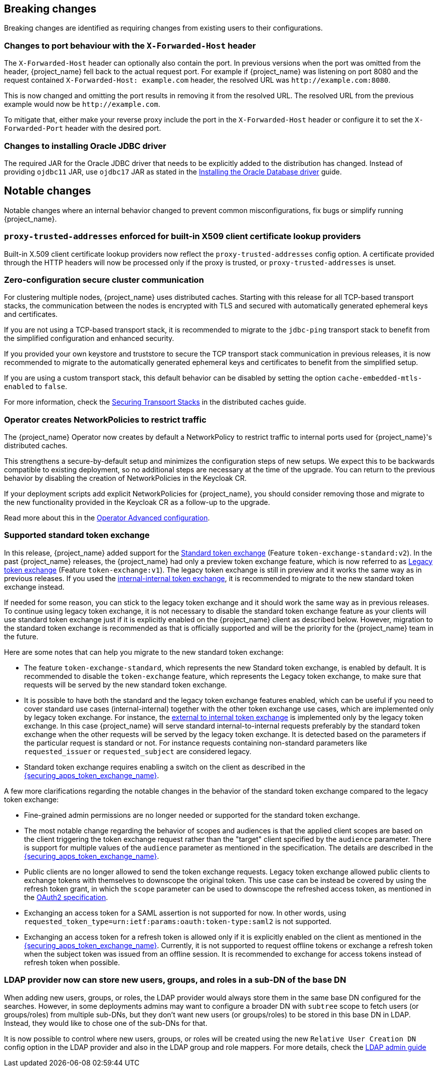 == Breaking changes

Breaking changes are identified as requiring changes from existing users to their configurations.

=== Changes to port behaviour with the `X-Forwarded-Host` header

The `X-Forwarded-Host` header can optionally also contain the port. In previous versions when the port was omitted from the header,
{project_name} fell back to the actual request port. For example if {project_name} was listening on port 8080 and the request contained
`X-Forwarded-Host: example.com` header, the resolved URL was `+http://example.com:8080+`.

This is now changed and omitting the port results in removing it from the resolved URL. The resolved URL from the previous example
would now be `+http://example.com+`.

To mitigate that, either make your reverse proxy include the port in the `X-Forwarded-Host` header or configure it to set
the `X-Forwarded-Port` header with the desired port.

=== Changes to installing Oracle JDBC driver

The required JAR for the Oracle JDBC driver that needs to be explicitly added to the distribution has changed.
Instead of providing `ojdbc11` JAR, use `ojdbc17` JAR as stated in the https://www.keycloak.org/server/db#_installing_the_oracle_database_driver[Installing the Oracle Database driver] guide.

== Notable changes

Notable changes where an internal behavior changed to prevent common misconfigurations, fix bugs or simplify running {project_name}.

=== `proxy-trusted-addresses` enforced for built-in X509 client certificate lookup providers

Built-in X.509 client certificate lookup providers now reflect the `proxy-trusted-addresses` config option. A certificate provided through the HTTP headers will now be processed only if the proxy is trusted, or `proxy-trusted-addresses` is unset.

=== Zero-configuration secure cluster communication

For clustering multiple nodes, {project_name} uses distributed caches.
Starting with this release for all TCP-based transport stacks, the communication between the nodes is encrypted with TLS and secured with automatically generated ephemeral keys and certificates.

If you are not using a TCP-based transport stack, it is recommended to migrate to the `jdbc-ping` transport stack to benefit from the simplified configuration and enhanced security.

If you provided your own keystore and truststore to secure the TCP transport stack communication in previous releases, it is now recommended to migrate to the automatically generated ephemeral keys and certificates to benefit from the simplified setup.

If you are using a custom transport stack, this default behavior can be disabled by setting the option `cache-embedded-mtls-enabled` to `false`.

For more information, check the link:https://www.keycloak.org/server/caching#_securing_transport_stacks[Securing Transport Stacks] in the distributed caches guide.

=== Operator creates NetworkPolicies to restrict traffic

The {project_name} Operator now creates by default a NetworkPolicy to restrict traffic to internal ports used for {project_name}'s distributed caches.

This strengthens a secure-by-default setup and minimizes the configuration steps of new setups.
We expect this to be backwards compatible to existing deployment, so no additional steps are necessary at the time of the upgrade.
You can return to the previous behavior by disabling the creation of NetworkPolicies in the Keycloak CR.

If your deployment scripts add explicit NetworkPolicies for {project_name}, you should consider removing those and migrate to the new functionality provided in the Keycloak CR as a follow-up to the upgrade.

Read more about this in the https://www.keycloak.org/operator/advanced-configuration[Operator Advanced configuration].

=== Supported standard token exchange

In this release, {project_name} added support for the link:{securing_apps_token_exchange_link}#_standard-token-exchange[Standard token exchange] (Feature `token-exchange-standard:v2`). In the past {project_name} releases,
the {project_name} had only a preview token exchange feature, which is now referred to as link:{securing_apps_token_exchange_link}#_legacy-token-exchange[Legacy token exchange] (Feature `token-exchange:v1`).
The legacy token exchange is still in preview and it works the same way as in previous releases. If you used the link:{securing_apps_token_exchange_link}#_internal-token-to-internal-token-exchange[internal-internal token exchange],
it is recommended to migrate to the new standard token exchange instead.

If needed for some reason, you can stick to the legacy token exchange and it should work the same way as in previous releases. To continue using legacy token exchange, it is not necessary to disable the standard token exchange feature
as your clients will use standard token exchange just if it is explicitly enabled on the {project_name} client as described below. However, migration to the standard token exchange is recommended as that is
officially supported and will be the priority for the {project_name} team in the future.

Here are some notes that can help you migrate to the new standard token exchange:

* The feature `token-exchange-standard`, which represents the new Standard token exchange, is enabled by default. It is recommended to
disable the `token-exchange` feature, which represents the Legacy token exchange, to make sure that requests will be served by the new standard token exchange.

* It is possible to have both the standard and the legacy token exchange features enabled, which can be useful if you need to cover standard use cases (internal-internal) together with the other token exchange use cases,
which are implemented only by legacy token exchange. For instance, the link:{securing_apps_token_exchange_link}#_external-token-to-internal-token-exchange[external to internal token exchange] is implemented only by the 
legacy token exchange. In this case {project_name} will serve standard internal-to-internal requests preferably by the standard token exchange when the other requests will be served by the legacy token exchange. It is detected based on the
parameters if the particular request is standard or not. For instance requests containing non-standard parameters like `requested_issuer` or `requested_subject` are considered legacy.

* Standard token exchange requires enabling a switch on the client as described in the link:{securing_apps_token_exchange_link}#_standard-token-exchange-enable[{securing_apps_token_exchange_name}].

A few more clarifications regarding the notable changes in the behavior of the standard token exchange compared to the legacy token exchange:

* Fine-grained admin permissions are no longer needed or supported for the standard token exchange.

* The most notable change regarding the behavior of scopes and audiences is that the applied client scopes are based on the client triggering the token exchange request rather than the "target" client specified by the `audience` parameter.
There is support for multiple values of the `audience` parameter as mentioned in the specification. The details are described in the link:{securing_apps_token_exchange_link}#_standard-token-exchange-scope[{securing_apps_token_exchange_name}].

* Public clients are no longer allowed to send the token exchange requests. Legacy token exchange allowed public clients to exchange tokens with themselves to downscope the original token. This use case can be
instead be covered by using the refresh token grant, in which the `scope` parameter can be used to downscope the refreshed access token, as mentioned in
the https://datatracker.ietf.org/doc/html/rfc6749#section-6[OAuth2 specification].

* Exchanging an access token for a SAML assertion is not supported for now. In other words, using `requested_token_type=urn:ietf:params:oauth:token-type:saml2` is not supported.

* Exchanging an access token for a refresh token is allowed only if it is explicitly enabled on the client as mentioned in the link:{securing_apps_token_exchange_link}#_standard-token-exchange-details[{securing_apps_token_exchange_name}].
Currently, it is not supported to request offline tokens or exchange a refresh token when the subject token was issued from an offline session. It is recommended to exchange for access tokens instead of
refresh token when possible.

=== LDAP provider now can store new users, groups, and roles in a sub-DN of the base DN

When adding new users, groups, or roles, the LDAP provider would always store them in the same base DN configured for the searches. However, in some deployments admins may want to configure a broader DN with `subtree` scope to fetch users (or groups/roles) from multiple sub-DNs, but they don't want new users (or groups/roles) to be stored in this base DN in LDAP. Instead, they would like to chose one of the sub-DNs for that.

It is now possible to control where new users, groups, or roles will be created using the new `Relative User Creation DN` config option in the LDAP provider and also in the LDAP group and role mappers. For more details, check the link:{adminguide_link}#_ldap[LDAP admin guide]
